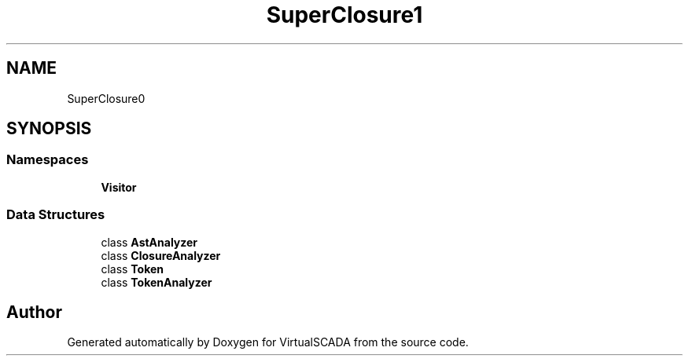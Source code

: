 .TH "SuperClosure\Analyzer" 3 "Tue Apr 14 2015" "Version 1.0" "VirtualSCADA" \" -*- nroff -*-
.ad l
.nh
.SH NAME
SuperClosure\Analyzer \- 
.SH SYNOPSIS
.br
.PP
.SS "Namespaces"

.in +1c
.ti -1c
.RI " \fBVisitor\fP"
.br
.in -1c
.SS "Data Structures"

.in +1c
.ti -1c
.RI "class \fBAstAnalyzer\fP"
.br
.ti -1c
.RI "class \fBClosureAnalyzer\fP"
.br
.ti -1c
.RI "class \fBToken\fP"
.br
.ti -1c
.RI "class \fBTokenAnalyzer\fP"
.br
.in -1c
.SH "Author"
.PP 
Generated automatically by Doxygen for VirtualSCADA from the source code\&.
